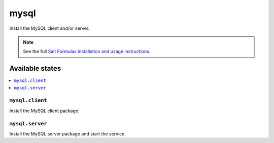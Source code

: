 =====
mysql
=====

Install the MySQL client and/or server.

.. note::

    See the full `Salt Formulas installation and usage instructions
    <http://docs.saltstack.com/topics/conventions/formulas.html>`_.

Available states
================

.. contents::
    :local:

``mysql.client``
----------------

Install the MySQL client package.

``mysql.server``
----------------

Install the MySQL server package and start the service.
